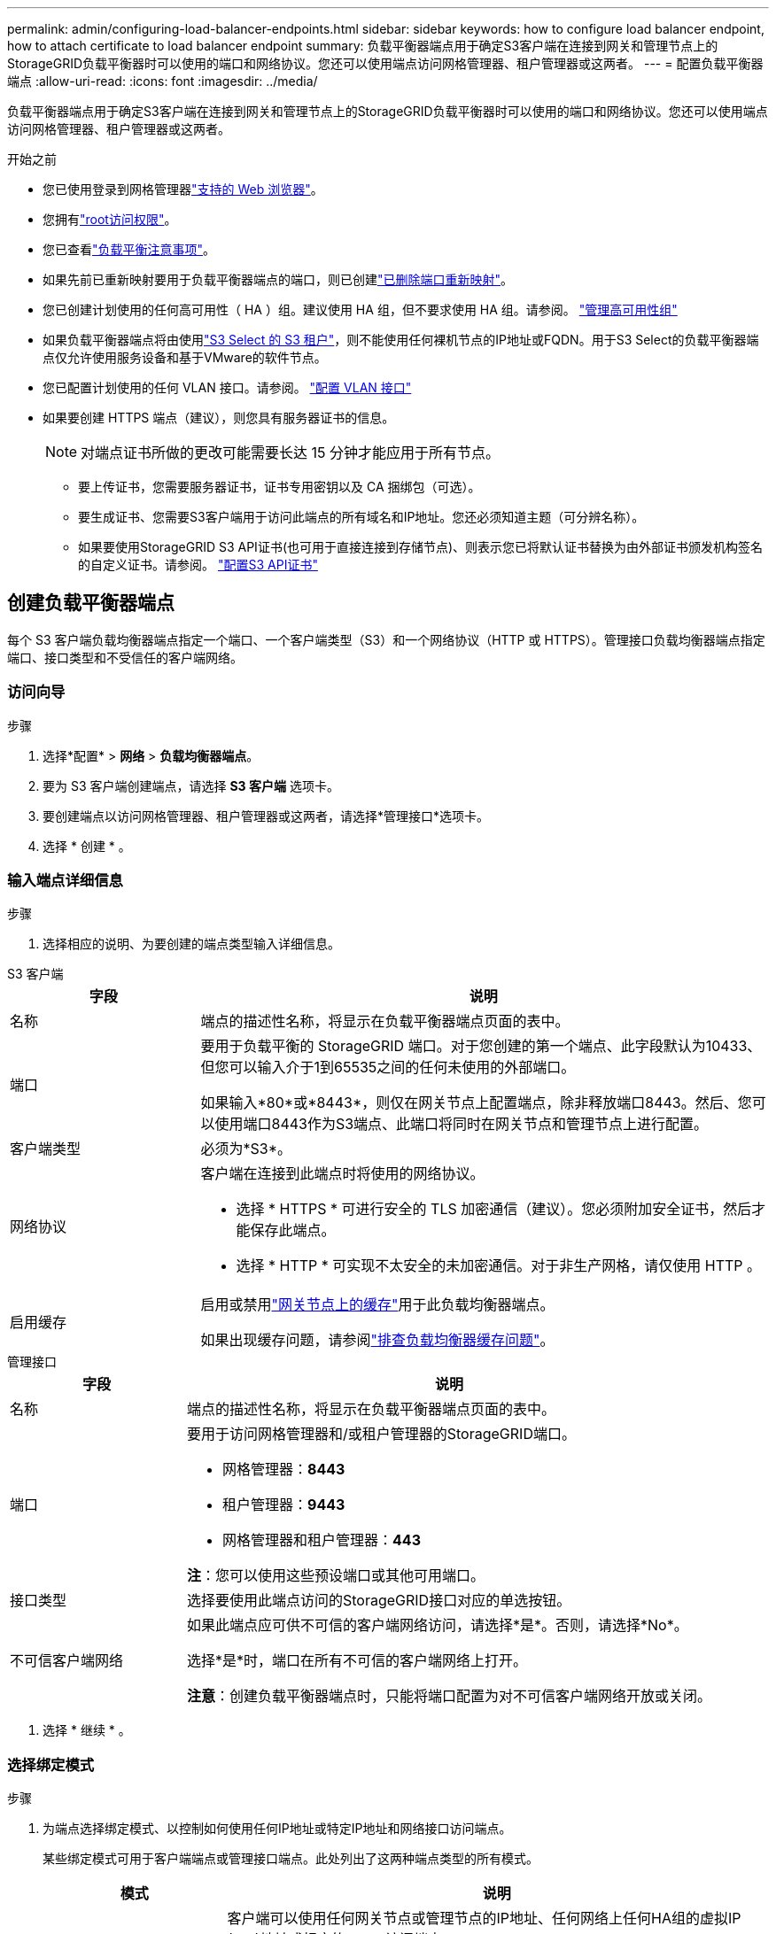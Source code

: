 ---
permalink: admin/configuring-load-balancer-endpoints.html 
sidebar: sidebar 
keywords: how to configure load balancer endpoint, how to attach certificate to load balancer endpoint 
summary: 负载平衡器端点用于确定S3客户端在连接到网关和管理节点上的StorageGRID负载平衡器时可以使用的端口和网络协议。您还可以使用端点访问网格管理器、租户管理器或这两者。 
---
= 配置负载平衡器端点
:allow-uri-read: 
:icons: font
:imagesdir: ../media/


[role="lead"]
负载平衡器端点用于确定S3客户端在连接到网关和管理节点上的StorageGRID负载平衡器时可以使用的端口和网络协议。您还可以使用端点访问网格管理器、租户管理器或这两者。

.开始之前
* 您已使用登录到网格管理器link:../admin/web-browser-requirements.html["支持的 Web 浏览器"]。
* 您拥有link:admin-group-permissions.html["root访问权限"]。
* 您已查看link:managing-load-balancing.html["负载平衡注意事项"]。
* 如果先前已重新映射要用于负载平衡器端点的端口，则已创建link:../maintain/removing-port-remaps.html["已删除端口重新映射"]。
* 您已创建计划使用的任何高可用性（ HA ）组。建议使用 HA 组，但不要求使用 HA 组。请参阅。 link:managing-high-availability-groups.html["管理高可用性组"]
* 如果负载平衡器端点将由使用link:../admin/manage-s3-select-for-tenant-accounts.html["S3 Select 的 S3 租户"]，则不能使用任何裸机节点的IP地址或FQDN。用于S3 Select的负载平衡器端点仅允许使用服务设备和基于VMware的软件节点。
* 您已配置计划使用的任何 VLAN 接口。请参阅。 link:configure-vlan-interfaces.html["配置 VLAN 接口"]
* 如果要创建 HTTPS 端点（建议），则您具有服务器证书的信息。
+

NOTE: 对端点证书所做的更改可能需要长达 15 分钟才能应用于所有节点。

+
** 要上传证书，您需要服务器证书，证书专用密钥以及 CA 捆绑包（可选）。
** 要生成证书、您需要S3客户端用于访问此端点的所有域名和IP地址。您还必须知道主题（可分辨名称）。
** 如果要使用StorageGRID S3 API证书(也可用于直接连接到存储节点)、则表示您已将默认证书替换为由外部证书颁发机构签名的自定义证书。请参阅。 link:../admin/configuring-custom-server-certificate-for-storage-node.html["配置S3 API证书"]






== 创建负载平衡器端点

每个 S3 客户端负载均衡器端点指定一个端口、一个客户端类型（S3）和一个网络协议（HTTP 或 HTTPS）。管理接口负载均衡器端点指定端口、接口类型和不受信任的客户端网络。



=== 访问向导

.步骤
. 选择*配置* > *网络* > *负载均衡器端点*。
. 要为 S3 客户端创建端点，请选择 *S3 客户端* 选项卡。
. 要创建端点以访问网格管理器、租户管理器或这两者，请选择*管理接口*选项卡。
. 选择 * 创建 * 。




=== 输入端点详细信息

.步骤
. 选择相应的说明、为要创建的端点类型输入详细信息。


[role="tabbed-block"]
====
.S3 客户端
--
[cols="1a,3a"]
|===
| 字段 | 说明 


 a| 
名称
 a| 
端点的描述性名称，将显示在负载平衡器端点页面的表中。



 a| 
端口
 a| 
要用于负载平衡的 StorageGRID 端口。对于您创建的第一个端点、此字段默认为10433、但您可以输入介于1到65535之间的任何未使用的外部端口。

如果输入*80*或*8443*，则仅在网关节点上配置端点，除非释放端口8443。然后、您可以使用端口8443作为S3端点、此端口将同时在网关节点和管理节点上进行配置。



 a| 
客户端类型
 a| 
必须为*S3*。



 a| 
网络协议
 a| 
客户端在连接到此端点时将使用的网络协议。

* 选择 * HTTPS * 可进行安全的 TLS 加密通信（建议）。您必须附加安全证书，然后才能保存此端点。
* 选择 * HTTP * 可实现不太安全的未加密通信。对于非生产网格，请仅使用 HTTP 。




 a| 
启用缓存
 a| 
启用或禁用link:../admin/managing-load-balancing.html#considerations-for-load-balancer-caching["网关节点上的缓存"]用于此负载均衡器端点。

如果出现缓存问题，请参阅link:../troubleshoot/troubleshooting-load-balancer-caching.html["排查负载均衡器缓存问题"]。

|===
--
.管理接口
--
[cols="1a,3a"]
|===
| 字段 | 说明 


 a| 
名称
 a| 
端点的描述性名称，将显示在负载平衡器端点页面的表中。



 a| 
端口
 a| 
要用于访问网格管理器和/或租户管理器的StorageGRID端口。

* 网格管理器：*8443*
* 租户管理器：*9443*
* 网格管理器和租户管理器：*443*


*注*：您可以使用这些预设端口或其他可用端口。



 a| 
接口类型
 a| 
选择要使用此端点访问的StorageGRID接口对应的单选按钮。



 a| 
不可信客户端网络
 a| 
如果此端点应可供不可信的客户端网络访问，请选择*是*。否则，请选择*No*。

选择*是*时，端口在所有不可信的客户端网络上打开。

*注意*：创建负载平衡器端点时，只能将端口配置为对不可信客户端网络开放或关闭。

|===
--
====
. 选择 * 继续 * 。




=== 选择绑定模式

.步骤
. 为端点选择绑定模式、以控制如何使用任何IP地址或特定IP地址和网络接口访问端点。
+
某些绑定模式可用于客户端端点或管理接口端点。此处列出了这两种端点类型的所有模式。

+
[cols="1a,3a"]
|===
| 模式 | 说明 


 a| 
全局(默认用于客户端端点)
 a| 
客户端可以使用任何网关节点或管理节点的IP地址、任何网络上任何HA组的虚拟IP (VIP)地址或相应的FQDN访问端点。

除非需要限制此端点的可访问性，否则请使用*Global"设置。



 a| 
HA 组的虚拟 IP
 a| 
客户端必须使用HA组的虚拟IP地址(或相应的FQDN)才能访问此端点。

具有此绑定模式的端点都可以使用相同的端口号、只要为端点选择的HA组不重叠即可。



 a| 
节点接口
 a| 
客户端必须使用选定节点接口的IP地址(或相应FQDN)才能访问此端点。



 a| 
节点类型(仅限客户端端点)
 a| 
根据您选择的节点类型、客户端必须使用任何管理节点的IP地址(或相应的FQDN)或任何网关节点的IP地址(或相应的FQDN)来访问此端点。



 a| 
所有管理节点(默认用于管理接口端点)
 a| 
客户端必须使用任何管理节点的IP地址(或相应的FQDN)才能访问此端点。

|===
+
如果多个端点使用同一端口，StorageGRID 将使用此优先级顺序来确定要使用的端点：*HA组的虚拟IP *>*Node interfaces*>*Node type*>*Global"。

+
如果要创建管理接口端点、则仅允许使用管理节点。

. 如果选择了 * HA 组的虚拟 IP * ，请选择一个或多个 HA 组。
+
如果要创建管理接口端点、请选择仅与管理节点关联的VIP。

. 如果选择了 * 节点接口 * ，请为要与此端点关联的每个管理节点或网关节点选择一个或多个节点接口。
. 如果选择了*Node type*，请选择管理节点(包括主管理节点和任何非主管理节点)或网关节点。




=== 控制租户访问


NOTE: 只有当管理接口端点具有时，该端点才能控制租户访问<<enter-endpoint-details,租户管理器的接口类型>>。

.步骤
. 对于*租户访问*步骤，请选择以下选项之一：
+
[cols="1a,2a"]
|===
| 字段 | 说明 


 a| 
允许所有租户(默认)
 a| 
所有租户帐户都可以使用此端点来访问其分段。

如果尚未创建任何租户帐户、则必须选择此选项。添加租户帐户后、您可以编辑负载平衡器端点以允许或阻止特定帐户。



 a| 
允许选定租户
 a| 
只有选定租户帐户才能使用此端点访问其分段。



 a| 
阻止选定租户
 a| 
选定租户帐户无法使用此端点访问其分段。所有其他租户均可使用此端点。

|===
. 如果要创建*HTTP*端点，则不需要附加证书。选择 * 创建 * 以添加新的负载平衡器端点。然后，转到<<after-you-finish,完成后>>。否则，请选择 * 继续 * 以附加证书。




=== 附加证书

.步骤
. 如果要创建 * HTTPS * 端点，请选择要附加到该端点的安全证书类型。
+
此证书可确保S3客户端与管理节点或网关节点上的负载平衡器服务之间的连接安全。

+
** * 上传证书 * 。如果您要上传自定义证书，请选择此选项。
** * 生成证书 * 。如果您具有生成自定义证书所需的值，请选择此选项。
** *使用StorageGRID S3证书*。如果要使用全局S3 API证书、则选择此选项、此证书也可用于直接连接到存储节点。
+
您无法选择此选项、除非已将默认S3 API证书(由网格CA签名)替换为由外部证书颁发机构签名的自定义证书。请参阅。 link:../admin/configuring-custom-server-certificate-for-storage-node.html["配置S3 API证书"]

** *使用管理接口证书*。如果要使用全局管理接口证书、则选择此选项、此证书也可用于直接连接到管理节点。


. 如果您未使用StorageGRID S3证书、请上传或生成此证书。
+
[role="tabbed-block"]
====
.上传证书
--
.. 选择 * 上传证书 * 。
.. 上传所需的服务器证书文件：
+
*** * 服务器证书 * ： PEM 编码的自定义服务器证书文件。
*** *证书专用密钥*:自定义服务器证书专用密钥文件(`.key`)。
+

NOTE: EC 私钥必须大于或等于 224 位。RSA 私钥必须大于或等于 2048 位。

*** * CA bundle* ：一个可选文件，其中包含来自每个中间颁发证书颁发机构（ CA ）的证书。此文件应包含 PEM 编码的每个 CA 证书文件，并按证书链顺序串联。


.. 展开 * 证书详细信息 * 以查看您上传的每个证书的元数据。如果您上传了可选的 CA 包，则每个证书都会显示在其自己的选项卡上。
+
*** 选择 * 下载证书 * 以保存证书文件，或者选择 * 下载 CA 捆绑包 * 以保存证书捆绑包。
+
指定证书文件名和下载位置。使用扩展名保存文件 `.pem`。

+
例如： `storagegrid_certificate.pem`

*** 选择 * 复制证书 PEM* 或 * 复制 CA 捆绑包 PEM* ，将证书内容复制到其他位置进行粘贴。


.. 选择 * 创建 * 。+ 已创建负载平衡器端点。自定义证书将用于S3客户端或管理接口与端点之间的所有后续新连接。


--
.生成证书
--
.. 选择 * 生成证书 * 。
.. 指定证书信息：
+
[cols="1a,3a"]
|===
| 字段 | 说明 


 a| 
域名
 a| 
要包含在证书中的一个或多个完全限定域名。使用 * 作为通配符表示多个域名。



 a| 
IP
 a| 
要包含在证书中的一个或多个IP地址。



 a| 
主题(可选)
 a| 
证书所有者的X.509主题或可分辨名称(DN)。

如果未在此字段中输入值、则生成的证书将使用第一个域名或IP地址作为使用者公用名(CN)。



 a| 
有效天数
 a| 
创建后证书过期的天数。



 a| 
添加密钥用法扩展
 a| 
如果选中(默认值和建议值)、则会将密钥用法和扩展密钥用法扩展添加到生成的证书中。

这些扩展定义了证书中所含密钥的用途。

*注意*：除非证书包含这些扩展时遇到与旧客户端的连接问题，否则请保持选中此复选框。

|===
.. 选择 * 生成 * 。
.. 选择 * 证书详细信息 * 可查看生成的证书的元数据。
+
*** 选择 * 下载证书 * 以保存证书文件。
+
指定证书文件名和下载位置。使用扩展名保存文件 `.pem`。

+
例如： `storagegrid_certificate.pem`

*** 选择 * 复制证书 PEM* 将证书内容复制到其他位置进行粘贴。


.. 选择 * 创建 * 。
+
此时将创建负载平衡器端点。自定义证书将用于S3客户端或管理接口与此端点之间的所有后续新连接。



--
====




=== 完成后

.步骤
. 如果使用DNS、请确保DNS包含一条记录、用于将StorageGRID 完全限定域名(FQDN)与客户端用于建立连接的每个IP地址相关联。
+
在 DNS 记录中输入的 IP 地址取决于您是否使用的是由负载平衡节点组成的 HA 组：

+
** 如果已配置HA组、则客户端将连接到该HA组的虚拟IP地址。
** 如果不使用HA组、则客户端将使用网关节点或管理节点的IP地址连接到StorageGRID 负载平衡器服务。
+
此外，还必须确保 DNS 记录引用所有必需的端点域名，包括任何通配符名称。



. 为S3客户端提供连接到端点所需的信息：
+
** 端口号
** 完全限定域名或 IP 地址
** 任何必需的证书详细信息






== 查看和编辑负载平衡器端点

您可以查看现有负载平衡器端点的详细信息，包括安全端点的证书元数据。您可以更改端点的某些设置。

* 要查看所有负载平衡器端点的基本信息、请查看"负载平衡器端点"页面上的表。
* 要查看有关特定端点的所有详细信息，包括证书元数据，请在表中选择端点的名称。显示的信息因端点类型及其配置方式而异。
+
image::../media/load_balancer_endpoint_details.png[负载平衡器端点详细信息]

* 要编辑端点，请使用“负载平衡器端点”页面上的*Actions*菜单。
+

NOTE: 如果在编辑管理接口端点的端口时无法访问网格管理器、请更新URL和端口以重新获取访问权限。

+

TIP: 编辑端点后，您可能需要等待长达 15 分钟，才能将所做的更改应用于所有节点。

+
[cols="1a, 2a,2a"]
|===
| 任务 | 操作菜单 | 详细信息页面 


 a| 
编辑端点名称
 a| 
.. 选中此端点对应的复选框。
.. 选择 * 操作 * > * 编辑端点名称 * 。
.. 输入新名称。
.. 选择 * 保存 * 。

 a| 
.. 选择端点名称以显示详细信息。
.. 选择编辑图标。image:../media/icon_edit_tm.png["编辑图标"]
.. 输入新名称。
.. 选择 * 保存 * 。




 a| 
编辑端点端口
 a| 
.. 选中此端点对应的复选框。
.. 选择*Actions*>*编辑端点端口*
.. 输入有效的端口号。
.. 选择 * 保存 * 。

 a| 
_n/A_



 a| 
编辑端点绑定模式
 a| 
.. 选中此端点对应的复选框。
.. 选择 * 操作 * > * 编辑端点绑定模式 * 。
.. 根据需要更新绑定模式。
.. 选择 * 保存更改 * 。

 a| 
.. 选择端点名称以显示详细信息。
.. 选择 * 编辑绑定模式 * 。
.. 根据需要更新绑定模式。
.. 选择 * 保存更改 * 。




 a| 
编辑端点证书
 a| 
.. 选中此端点对应的复选框。
.. 选择 * 操作 * > * 编辑端点证书 * 。
.. 根据需要上传或生成新的自定义证书、或者开始使用全局S3证书。
.. 选择 * 保存更改 * 。

 a| 
.. 选择端点名称以显示详细信息。
.. 选择 * 证书 * 选项卡。
.. 选择 * 编辑证书 * 。
.. 根据需要上传或生成新的自定义证书、或者开始使用全局S3证书。
.. 选择 * 保存更改 * 。




 a| 
编辑租户访问
 a| 
.. 选中此端点对应的复选框。
.. 选择*操作*>*编辑租户访问*。
.. 选择其他访问选项、从列表中选择或删除租户、或者同时执行这两项操作。
.. 选择 * 保存更改 * 。

 a| 
.. 选择端点名称以显示详细信息。
.. 选择*租户访问*选项卡。
.. 选择*编辑租户访问*。
.. 选择其他访问选项、从列表中选择或删除租户、或者同时执行这两项操作。
.. 选择 * 保存更改 * 。


|===




== 删除负载平衡器端点

您可以使用 * 操作 * 菜单删除一个或多个端点，也可以从详细信息页面中删除单个端点。


CAUTION: 为防止客户端中断、请在删除负载平衡器端点之前更新任何受影响的S3客户端应用程序。更新每个客户端以使用分配给另一个负载平衡器端点的端口进行连接。请务必同时更新所需的任何证书信息。


NOTE: 如果在删除管理接口端点时无法访问网格管理器、请更新此URL。

* 删除一个或多个端点：
+
.. 在"负载平衡器"页面中、选中要删除的每个端点对应的复选框。
.. 选择 * 操作 * > * 删除 * 。
.. 选择 * 确定 * 。


* 从详细信息页面中删除一个端点：
+
.. 从"负载平衡器"页面中、选择端点名称。
.. 在详细信息页面上选择 * 删除 * 。
.. 选择 * 确定 * 。



